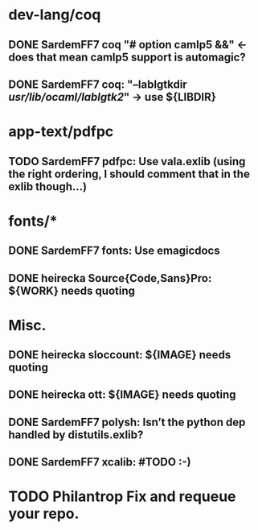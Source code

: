 * dev-lang/coq
** DONE SardemFF7  coq "#    option camlp5 &&" ← does that mean camlp5 support is automagic?
** DONE SardemFF7  coq: "--lablgtkdir /usr/lib/ocaml/lablgtk2/" → use ${LIBDIR}

* app-text/pdfpc
** TODO SardemFF7  pdfpc: Use vala.exlib (using the right ordering, I should comment that in the exlib though…)

* fonts/*
** DONE SardemFF7  fonts: Use emagicdocs
** DONE heirecka   Source{Code,Sans}Pro: ${WORK} needs quoting

* Misc.
** DONE heirecka   sloccount: ${IMAGE} needs quoting
** DONE heirecka   ott: ${IMAGE} needs quoting
** DONE SardemFF7  polysh: Isn’t the python dep handled by distutils.exlib?
** DONE SardemFF7  xcalib: #TODO :-)

* TODO Philantrop Fix and requeue your repo.
